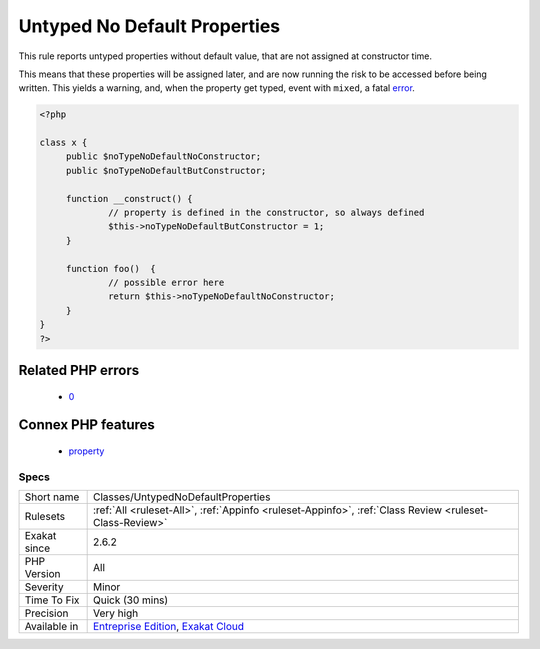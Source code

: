 .. _classes-untypednodefaultproperties:

.. _untyped-no-default-properties:

Untyped No Default Properties
+++++++++++++++++++++++++++++

.. meta::
	:description:
		Untyped No Default Properties: This rule reports untyped properties without default value, that are not assigned at constructor time.
	:twitter:card: summary_large_image
	:twitter:site: @exakat
	:twitter:title: Untyped No Default Properties
	:twitter:description: Untyped No Default Properties: This rule reports untyped properties without default value, that are not assigned at constructor time
	:twitter:creator: @exakat
	:twitter:image:src: https://www.exakat.io/wp-content/uploads/2020/06/logo-exakat.png
	:og:image: https://www.exakat.io/wp-content/uploads/2020/06/logo-exakat.png
	:og:title: Untyped No Default Properties
	:og:type: article
	:og:description: This rule reports untyped properties without default value, that are not assigned at constructor time
	:og:url: https://php-tips.readthedocs.io/en/latest/tips/Classes/UntypedNoDefaultProperties.html
	:og:locale: en
This rule reports untyped properties without default value, that are not assigned at constructor time. 

This means that these properties will be assigned later, and are now running the risk to be accessed before being written. This yields a warning, and, when the property get typed, event with ``mixed``, a fatal `error <https://www.php.net/error>`_.

.. code-block:: php
   
   <?php
   
   class x {
   	public $noTypeNoDefaultNoConstructor;
   	public $noTypeNoDefaultButConstructor;
   	
   	function __construct() {
   		// property is defined in the constructor, so always defined
   		$this->noTypeNoDefaultButConstructor = 1;
   	}
   	
   	function foo()  {
   		// possible error here
   		return $this->noTypeNoDefaultNoConstructor;
   	}
   }
   ?>
Related PHP errors 
-------------------

  + `0 <https://php-errors.readthedocs.io/en/latest/messages/Typed+property+x%3A%3A%24p2+must+not+be+accessed+before+initialization.html>`_



Connex PHP features
-------------------

  + `property <https://php-dictionary.readthedocs.io/en/latest/dictionary/property.ini.html>`_


Specs
_____

+--------------+-------------------------------------------------------------------------------------------------------------------------+
| Short name   | Classes/UntypedNoDefaultProperties                                                                                      |
+--------------+-------------------------------------------------------------------------------------------------------------------------+
| Rulesets     | :ref:`All <ruleset-All>`, :ref:`Appinfo <ruleset-Appinfo>`, :ref:`Class Review <ruleset-Class-Review>`                  |
+--------------+-------------------------------------------------------------------------------------------------------------------------+
| Exakat since | 2.6.2                                                                                                                   |
+--------------+-------------------------------------------------------------------------------------------------------------------------+
| PHP Version  | All                                                                                                                     |
+--------------+-------------------------------------------------------------------------------------------------------------------------+
| Severity     | Minor                                                                                                                   |
+--------------+-------------------------------------------------------------------------------------------------------------------------+
| Time To Fix  | Quick (30 mins)                                                                                                         |
+--------------+-------------------------------------------------------------------------------------------------------------------------+
| Precision    | Very high                                                                                                               |
+--------------+-------------------------------------------------------------------------------------------------------------------------+
| Available in | `Entreprise Edition <https://www.exakat.io/entreprise-edition>`_, `Exakat Cloud <https://www.exakat.io/exakat-cloud/>`_ |
+--------------+-------------------------------------------------------------------------------------------------------------------------+


